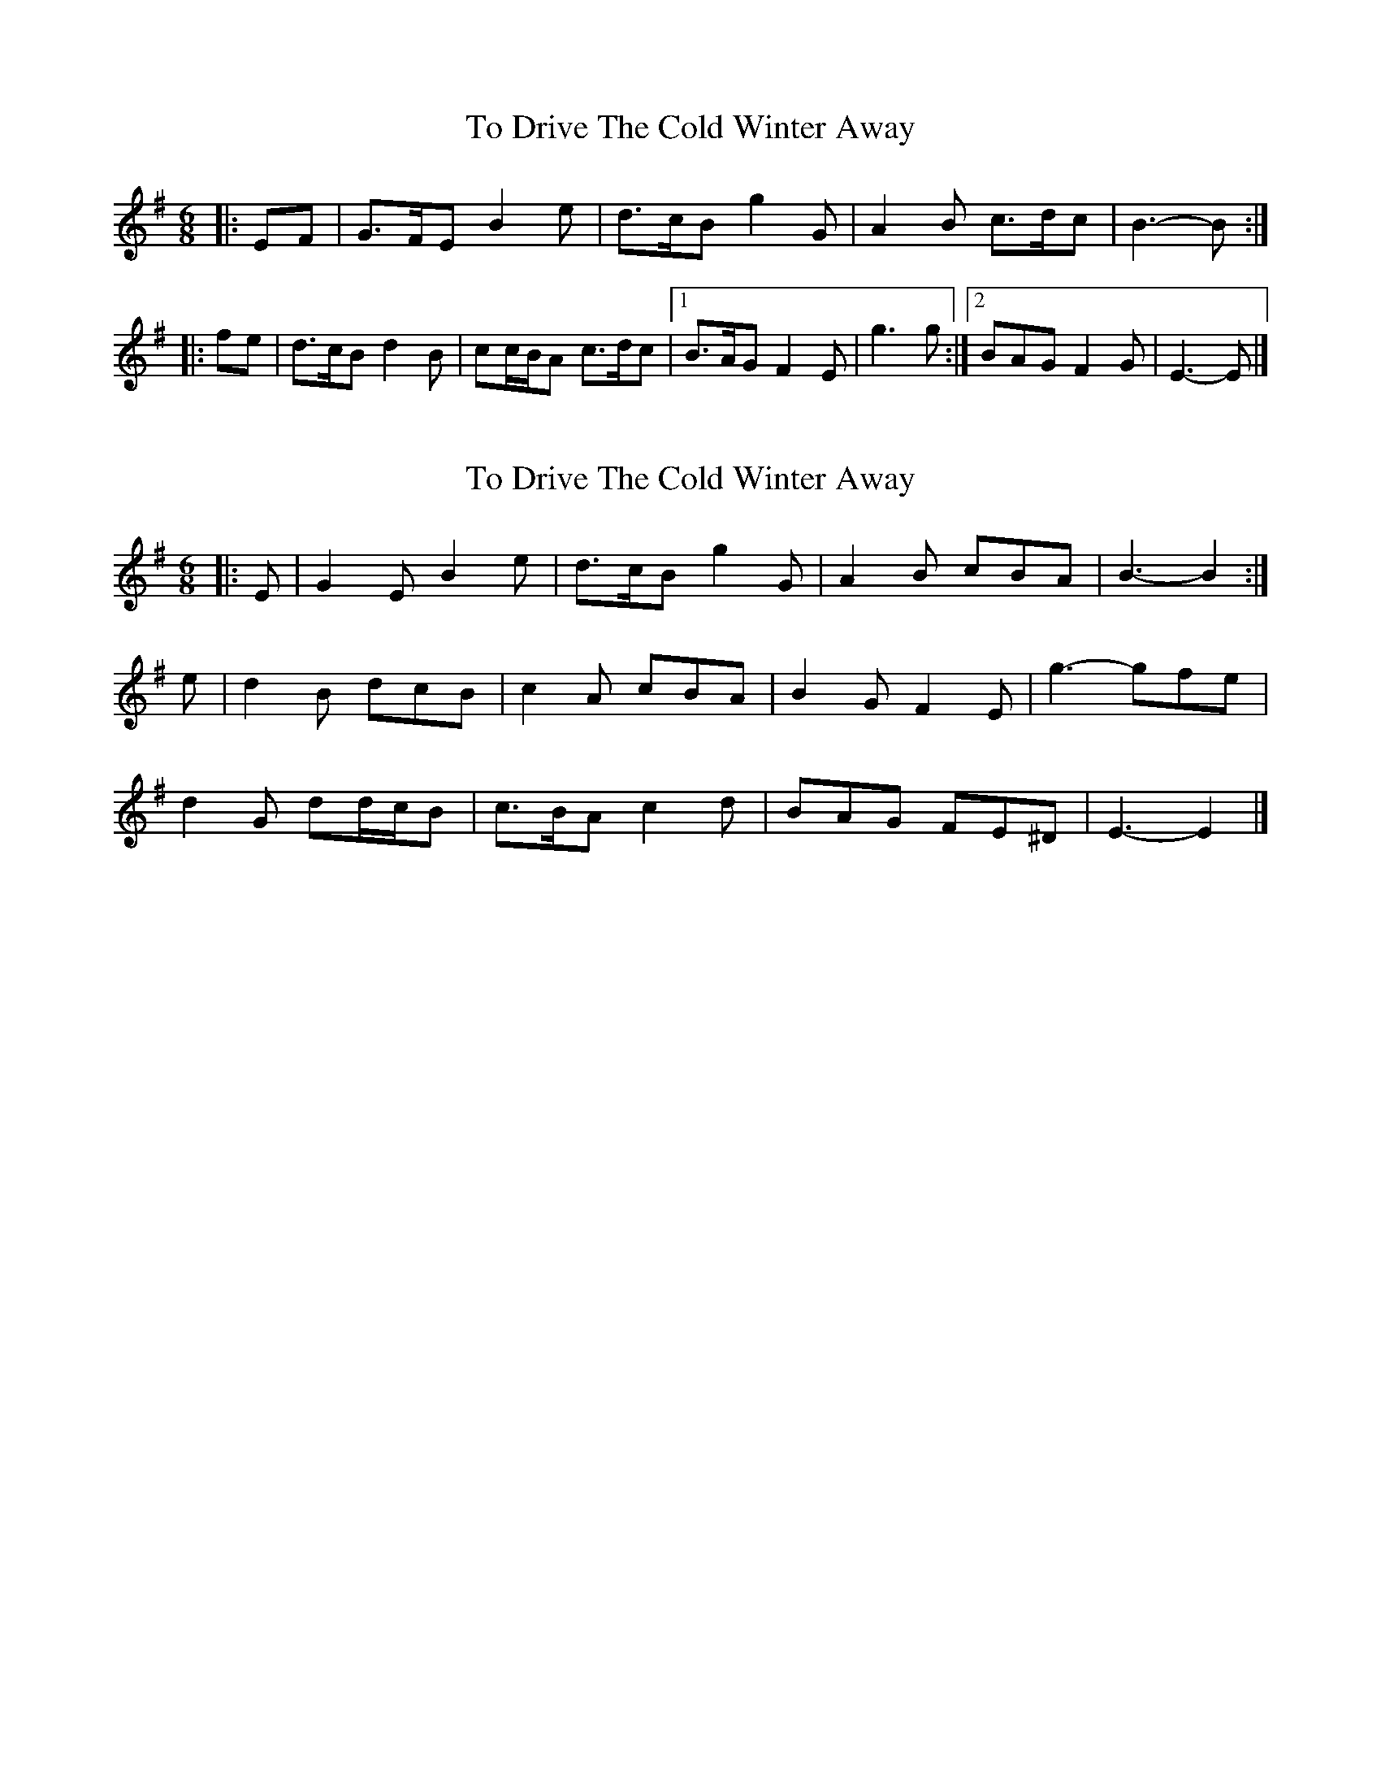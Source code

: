 X: 1
T: To Drive The Cold Winter Away
Z: ceolachan
S: https://thesession.org/tunes/11278#setting11278
R: jig
M: 6/8
L: 1/8
K: Emin
|: EF |G>FE B2 e | d>cB g2 G | A2 B c>dc | B3- B :|
|: fe |d>cB d2 B | cc/B/A c>dc |[1 B>AG F2 E | g3 g :|[2 BAG F2 G | E3- E |]
X: 2
T: To Drive The Cold Winter Away
Z: ceolachan
S: https://thesession.org/tunes/11278#setting22569
R: jig
M: 6/8
L: 1/8
K: Emin
|: E |G2 E B2 e | d>cB g2 G | A2 B cBA | B3- B2 :|
e |d2 B dcB | c2 A cBA | B2 G F2 E | g3- gfe |
d2 G dd/c/B | c>BA c2 d | BAG FE^D | E3- E2 |]
